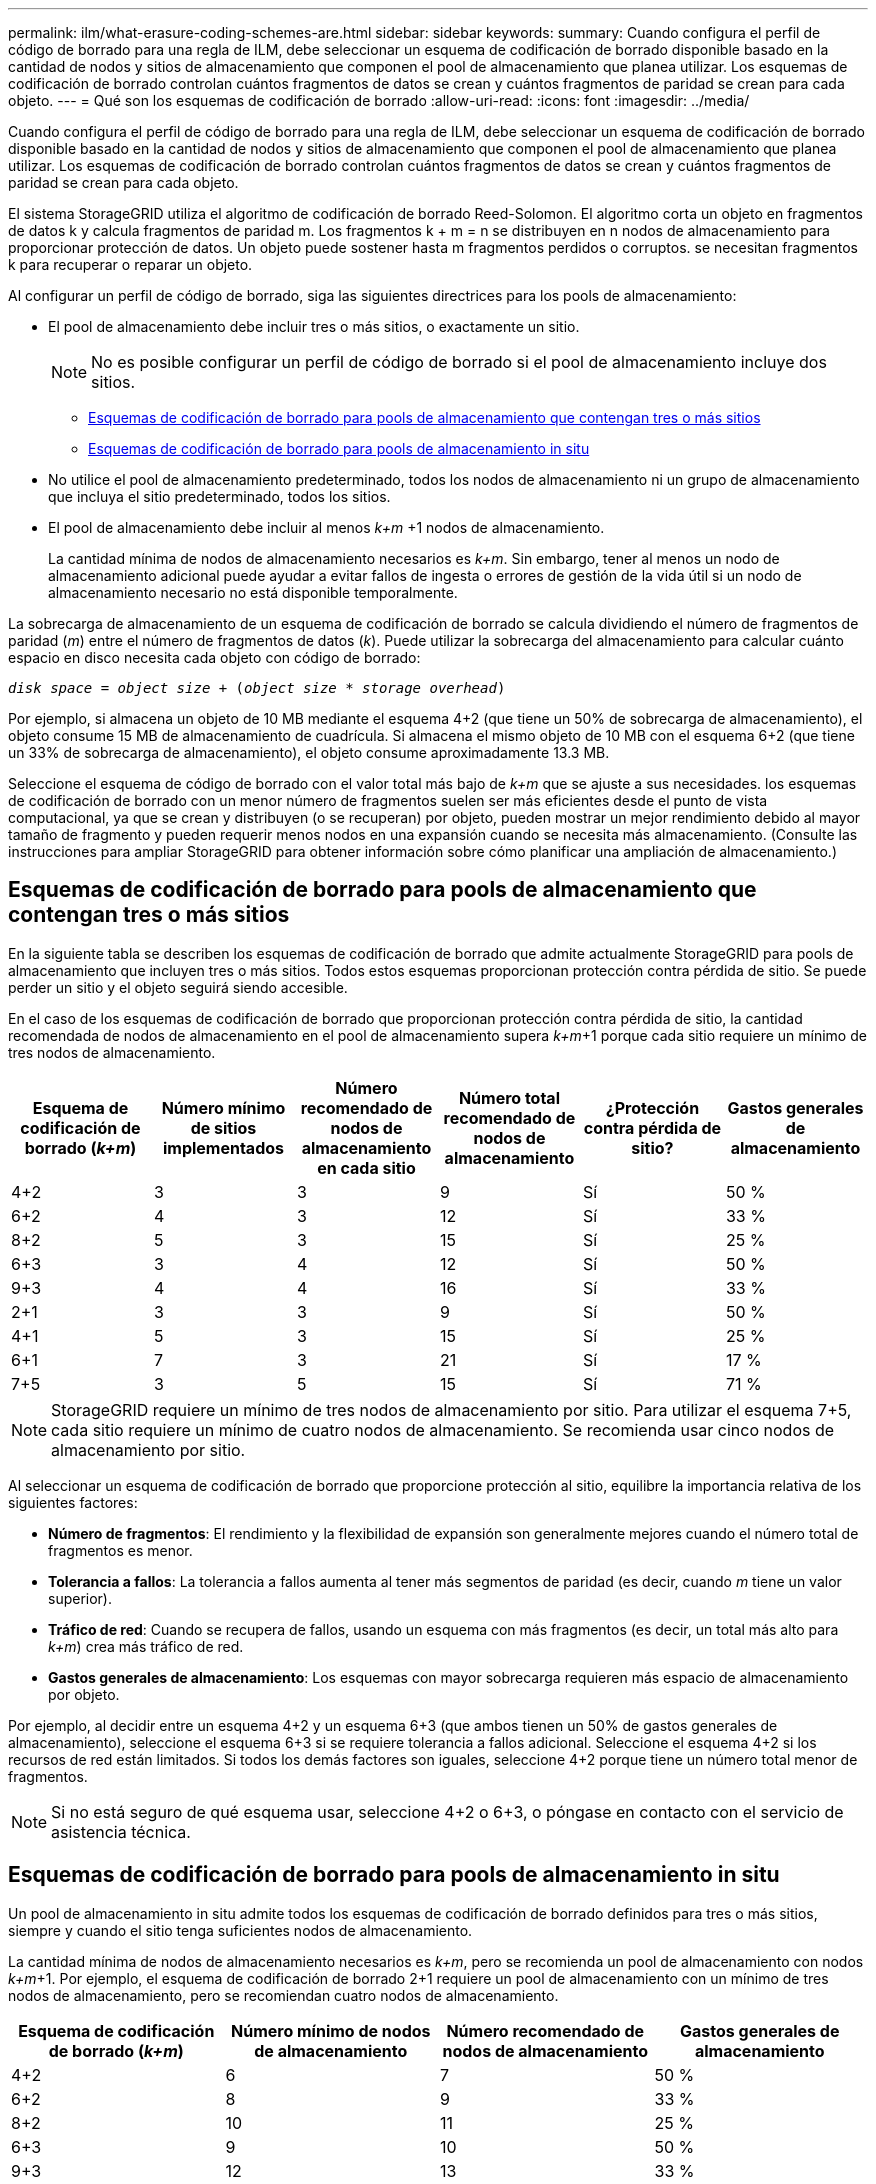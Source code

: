 ---
permalink: ilm/what-erasure-coding-schemes-are.html 
sidebar: sidebar 
keywords:  
summary: Cuando configura el perfil de código de borrado para una regla de ILM, debe seleccionar un esquema de codificación de borrado disponible basado en la cantidad de nodos y sitios de almacenamiento que componen el pool de almacenamiento que planea utilizar. Los esquemas de codificación de borrado controlan cuántos fragmentos de datos se crean y cuántos fragmentos de paridad se crean para cada objeto. 
---
= Qué son los esquemas de codificación de borrado
:allow-uri-read: 
:icons: font
:imagesdir: ../media/


[role="lead"]
Cuando configura el perfil de código de borrado para una regla de ILM, debe seleccionar un esquema de codificación de borrado disponible basado en la cantidad de nodos y sitios de almacenamiento que componen el pool de almacenamiento que planea utilizar. Los esquemas de codificación de borrado controlan cuántos fragmentos de datos se crean y cuántos fragmentos de paridad se crean para cada objeto.

El sistema StorageGRID utiliza el algoritmo de codificación de borrado Reed-Solomon. El algoritmo corta un objeto en fragmentos de datos k y calcula fragmentos de paridad m. Los fragmentos k + m = n se distribuyen en n nodos de almacenamiento para proporcionar protección de datos. Un objeto puede sostener hasta m fragmentos perdidos o corruptos. se necesitan fragmentos k para recuperar o reparar un objeto.

Al configurar un perfil de código de borrado, siga las siguientes directrices para los pools de almacenamiento:

* El pool de almacenamiento debe incluir tres o más sitios, o exactamente un sitio.
+

NOTE: No es posible configurar un perfil de código de borrado si el pool de almacenamiento incluye dos sitios.

+
** <<Esquemas de codificación de borrado para pools de almacenamiento que contengan tres o más sitios,Esquemas de codificación de borrado para pools de almacenamiento que contengan tres o más sitios>>
** <<Esquemas de codificación de borrado para pools de almacenamiento in situ,Esquemas de codificación de borrado para pools de almacenamiento in situ>>


* No utilice el pool de almacenamiento predeterminado, todos los nodos de almacenamiento ni un grupo de almacenamiento que incluya el sitio predeterminado, todos los sitios.
* El pool de almacenamiento debe incluir al menos _k+m_ +1 nodos de almacenamiento.
+
La cantidad mínima de nodos de almacenamiento necesarios es _k+m_. Sin embargo, tener al menos un nodo de almacenamiento adicional puede ayudar a evitar fallos de ingesta o errores de gestión de la vida útil si un nodo de almacenamiento necesario no está disponible temporalmente.



La sobrecarga de almacenamiento de un esquema de codificación de borrado se calcula dividiendo el número de fragmentos de paridad (_m_) entre el número de fragmentos de datos (_k_). Puede utilizar la sobrecarga del almacenamiento para calcular cuánto espacio en disco necesita cada objeto con código de borrado:

`_disk space_ = _object size_ + (_object size_ * _storage overhead_)`

Por ejemplo, si almacena un objeto de 10 MB mediante el esquema 4+2 (que tiene un 50% de sobrecarga de almacenamiento), el objeto consume 15 MB de almacenamiento de cuadrícula. Si almacena el mismo objeto de 10 MB con el esquema 6+2 (que tiene un 33% de sobrecarga de almacenamiento), el objeto consume aproximadamente 13.3 MB.

Seleccione el esquema de código de borrado con el valor total más bajo de _k+m_ que se ajuste a sus necesidades. los esquemas de codificación de borrado con un menor número de fragmentos suelen ser más eficientes desde el punto de vista computacional, ya que se crean y distribuyen (o se recuperan) por objeto, pueden mostrar un mejor rendimiento debido al mayor tamaño de fragmento y pueden requerir menos nodos en una expansión cuando se necesita más almacenamiento. (Consulte las instrucciones para ampliar StorageGRID para obtener información sobre cómo planificar una ampliación de almacenamiento.)



== Esquemas de codificación de borrado para pools de almacenamiento que contengan tres o más sitios

En la siguiente tabla se describen los esquemas de codificación de borrado que admite actualmente StorageGRID para pools de almacenamiento que incluyen tres o más sitios. Todos estos esquemas proporcionan protección contra pérdida de sitio. Se puede perder un sitio y el objeto seguirá siendo accesible.

En el caso de los esquemas de codificación de borrado que proporcionan protección contra pérdida de sitio, la cantidad recomendada de nodos de almacenamiento en el pool de almacenamiento supera _k+m_+1 porque cada sitio requiere un mínimo de tres nodos de almacenamiento.

[cols="1a,1a,1a,1a,1a,1a"]
|===
| Esquema de codificación de borrado (_k+m_) | Número mínimo de sitios implementados | Número recomendado de nodos de almacenamiento en cada sitio | Número total recomendado de nodos de almacenamiento | ¿Protección contra pérdida de sitio? | Gastos generales de almacenamiento 


 a| 
4+2
 a| 
3
 a| 
3
 a| 
9
 a| 
Sí
 a| 
50 %



 a| 
6+2
 a| 
4
 a| 
3
 a| 
12
 a| 
Sí
 a| 
33 %



 a| 
8+2
 a| 
5
 a| 
3
 a| 
15
 a| 
Sí
 a| 
25 %



 a| 
6+3
 a| 
3
 a| 
4
 a| 
12
 a| 
Sí
 a| 
50 %



 a| 
9+3
 a| 
4
 a| 
4
 a| 
16
 a| 
Sí
 a| 
33 %



 a| 
2+1
 a| 
3
 a| 
3
 a| 
9
 a| 
Sí
 a| 
50 %



 a| 
4+1
 a| 
5
 a| 
3
 a| 
15
 a| 
Sí
 a| 
25 %



 a| 
6+1
 a| 
7
 a| 
3
 a| 
21
 a| 
Sí
 a| 
17 %



 a| 
7+5
 a| 
3
 a| 
5
 a| 
15
 a| 
Sí
 a| 
71 %

|===

NOTE: StorageGRID requiere un mínimo de tres nodos de almacenamiento por sitio. Para utilizar el esquema 7+5, cada sitio requiere un mínimo de cuatro nodos de almacenamiento. Se recomienda usar cinco nodos de almacenamiento por sitio.

Al seleccionar un esquema de codificación de borrado que proporcione protección al sitio, equilibre la importancia relativa de los siguientes factores:

* *Número de fragmentos*: El rendimiento y la flexibilidad de expansión son generalmente mejores cuando el número total de fragmentos es menor.
* *Tolerancia a fallos*: La tolerancia a fallos aumenta al tener más segmentos de paridad (es decir, cuando _m_ tiene un valor superior).
* *Tráfico de red*: Cuando se recupera de fallos, usando un esquema con más fragmentos (es decir, un total más alto para _k+m_) crea más tráfico de red.
* *Gastos generales de almacenamiento*: Los esquemas con mayor sobrecarga requieren más espacio de almacenamiento por objeto.


Por ejemplo, al decidir entre un esquema 4+2 y un esquema 6+3 (que ambos tienen un 50% de gastos generales de almacenamiento), seleccione el esquema 6+3 si se requiere tolerancia a fallos adicional. Seleccione el esquema 4+2 si los recursos de red están limitados. Si todos los demás factores son iguales, seleccione 4+2 porque tiene un número total menor de fragmentos.


NOTE: Si no está seguro de qué esquema usar, seleccione 4+2 o 6+3, o póngase en contacto con el servicio de asistencia técnica.



== Esquemas de codificación de borrado para pools de almacenamiento in situ

Un pool de almacenamiento in situ admite todos los esquemas de codificación de borrado definidos para tres o más sitios, siempre y cuando el sitio tenga suficientes nodos de almacenamiento.

La cantidad mínima de nodos de almacenamiento necesarios es _k+m_, pero se recomienda un pool de almacenamiento con nodos _k+m_+1. Por ejemplo, el esquema de codificación de borrado 2+1 requiere un pool de almacenamiento con un mínimo de tres nodos de almacenamiento, pero se recomiendan cuatro nodos de almacenamiento.

[cols="1a,1a,1a,1a"]
|===
| Esquema de codificación de borrado (_k+m_) | Número mínimo de nodos de almacenamiento | Número recomendado de nodos de almacenamiento | Gastos generales de almacenamiento 


 a| 
4+2
 a| 
6
 a| 
7
 a| 
50 %



 a| 
6+2
 a| 
8
 a| 
9
 a| 
33 %



 a| 
8+2
 a| 
10
 a| 
11
 a| 
25 %



 a| 
6+3
 a| 
9
 a| 
10
 a| 
50 %



 a| 
9+3
 a| 
12
 a| 
13
 a| 
33 %



 a| 
2+1
 a| 
3
 a| 
4
 a| 
50 %



 a| 
4+1
 a| 
5
 a| 
6
 a| 
25 %



 a| 
6+1
 a| 
7
 a| 
8
 a| 
17 %



 a| 
7+5
 a| 
12
 a| 
13
 a| 
71 %

|===
.Información relacionada
link:../expand/index.html["Amplíe su grid"]
